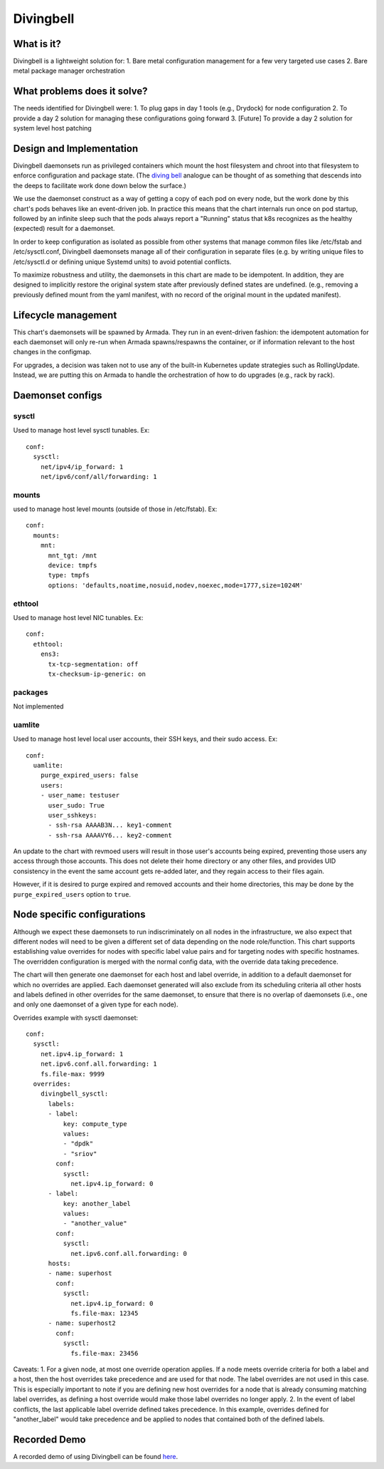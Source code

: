 ..
      Copyright 2018 AT&T Intellectual Property.
      All Rights Reserved.

      Licensed under the Apache License, Version 2.0 (the "License"); you may
      not use this file except in compliance with the License. You may obtain
      a copy of the License at

          http://www.apache.org/licenses/LICENSE-2.0

      Unless required by applicable law or agreed to in writing, software
      distributed under the License is distributed on an "AS IS" BASIS, WITHOUT
      WARRANTIES OR CONDITIONS OF ANY KIND, either express or implied. See the
      License for the specific language governing permissions and limitations
      under the License.

Divingbell
==========

What is it?
-----------

Divingbell is a lightweight solution for:
1. Bare metal configuration management for a few very targeted use cases
2. Bare metal package manager orchestration

What problems does it solve?
----------------------------

The needs identified for Divingbell were:
1. To plug gaps in day 1 tools (e.g., Drydock) for node configuration
2. To provide a day 2 solution for managing these configurations going forward
3. [Future] To provide a day 2 solution for system level host patching

Design and Implementation
-------------------------

Divingbell daemonsets run as privileged containers which mount the host
filesystem and chroot into that filesystem to enforce configuration and package
state. (The `diving bell <http://bit.ly/2hSXlai>`_ analogue can be thought of as something that descends
into the deeps to facilitate work done down below the surface.)

We use the daemonset construct as a way of getting a copy of each pod on every
node, but the work done by this chart's pods behaves like an event-driven job.
In practice this means that the chart internals run once on pod startup,
followed by an infinite sleep such that the pods always report a "Running"
status that k8s recognizes as the healthy (expected) result for a daemonset.

In order to keep configuration as isolated as possible from other systems that
manage common files like /etc/fstab and /etc/sysctl.conf, Divingbell daemonsets
manage all of their configuration in separate files (e.g. by writing unique
files to /etc/sysctl.d or defining unique Systemd units) to avoid potential
conflicts.

To maximize robustness and utility, the daemonsets in this chart are made to be
idempotent. In addition, they are designed to implicitly restore the original
system state after previously defined states are undefined. (e.g., removing a
previously defined mount from the yaml manifest, with no record of the original
mount in the updated manifest).

Lifecycle management
--------------------

This chart's daemonsets will be spawned by Armada. They run in an event-driven
fashion: the idempotent automation for each daemonset will only re-run when
Armada spawns/respawns the container, or if information relevant to the host
changes in the configmap.

For upgrades, a decision was taken not to use any of the built-in Kubernetes
update strategies such as RollingUpdate. Instead, we are putting this on
Armada to handle the orchestration of how to do upgrades (e.g., rack by rack).

Daemonset configs
-----------------

sysctl
^^^^^^

Used to manage host level sysctl tunables. Ex::

    conf:
      sysctl:
        net/ipv4/ip_forward: 1
        net/ipv6/conf/all/forwarding: 1

mounts
^^^^^^

used to manage host level mounts (outside of those in /etc/fstab). Ex::

    conf:
      mounts:
        mnt:
          mnt_tgt: /mnt
          device: tmpfs
          type: tmpfs
          options: 'defaults,noatime,nosuid,nodev,noexec,mode=1777,size=1024M'

ethtool
^^^^^^^

Used to manage host level NIC tunables. Ex::

    conf:
      ethtool:
        ens3:
          tx-tcp-segmentation: off
          tx-checksum-ip-generic: on

packages
^^^^^^^^

Not implemented

uamlite
^^^^^^^

Used to manage host level local user accounts, their SSH keys, and their sudo
access. Ex::

    conf:
      uamlite:
        purge_expired_users: false
        users:
        - user_name: testuser
          user_sudo: True
          user_sshkeys:
          - ssh-rsa AAAAB3N... key1-comment
          - ssh-rsa AAAAVY6... key2-comment

An update to the chart with revmoed users will result in those user's accounts
being expired, preventing those users any access through those accounts. This
does not delete their home directory or any other files, and provides UID
consistency in the event the same account gets re-added later, and they regain
access to their files again.

However, if it is desired to purge expired and removed accounts and their home
directories, this may be done by the ``purge_expired_users`` option to ``true``.

Node specific configurations
----------------------------

Although we expect these daemonsets to run indiscriminately on all nodes in the
infrastructure, we also expect that different nodes will need to be given a
different set of data depending on the node role/function. This chart supports
establishing value overrides for nodes with specific label value pairs and for
targeting nodes with specific hostnames. The overridden configuration is merged
with the normal config data, with the override data taking precedence.

The chart will then generate one daemonset for each host and label override, in
addition to a default daemonset for which no overrides are applied.
Each daemonset generated will also exclude from its scheduling criteria all
other hosts and labels defined in other overrides for the same daemonset, to
ensure that there is no overlap of daemonsets (i.e., one and only one daemonset
of a given type for each node).

Overrides example with sysctl daemonset::

    conf:
      sysctl:
        net.ipv4.ip_forward: 1
        net.ipv6.conf.all.forwarding: 1
        fs.file-max: 9999
      overrides:
        divingbell_sysctl:
          labels:
          - label:
              key: compute_type
              values:
              - "dpdk"
              - "sriov"
            conf:
              sysctl:
                net.ipv4.ip_forward: 0
          - label:
              key: another_label
              values:
              - "another_value"
            conf:
              sysctl:
                net.ipv6.conf.all.forwarding: 0
          hosts:
          - name: superhost
            conf:
              sysctl:
                net.ipv4.ip_forward: 0
                fs.file-max: 12345
          - name: superhost2
            conf:
              sysctl:
                fs.file-max: 23456

Caveats:
1. For a given node, at most one override operation applies. If a node meets
override criteria for both a label and a host, then the host overrides take
precedence and are used for that node. The label overrides are not used in this
case. This is especially important to note if you are defining new host
overrides for a node that is already consuming matching label overrides, as
defining a host override would make those label overrides no longer apply.
2. In the event of label conflicts, the last applicable label override defined
takes precedence. In this example, overrides defined for "another_label" would
take precedence and be applied to nodes that contained both of the defined
labels.

Recorded Demo
-------------

A recorded demo of using Divingbell can be found `here <https://asciinema.org/a/beJQZpRPdOctowW0Lxkxrhz17>`_.

